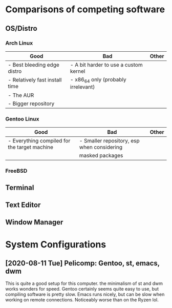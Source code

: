 
* Comparisons of competing software
** OS/Distro
*** Arch Linux
| *Good*                         | *Bad*                                 | *Other* |
|--------------------------------+---------------------------------------+---------|
| - Best bleeding edge distro    | - A bit harder to use a custom kernel |         |
| - Relatively fast install time | - x86_64 only (probably irrelevant)   |         |
| - The AUR                      |                                       |         |
| - Bigger repository            |                                       |         |
*** Gentoo Linux
| *Good*                                       | *Bad*                                      | *Other* |
|----------------------------------------------+--------------------------------------------+---------|
| - Everything compiled for the target machine | - Smaller repository, esp when considering |         |
|                                              | masked packages                            |         |
*** FreeBSD
** Terminal
** Text Editor
** Window Manager
* System Configurations
** [2020-08-11 Tue] Pelicomp: Gentoo, st, emacs, dwm
This is quite a good setup for this computer. the minimalism of st and dwm works wonders for speed. Gentoo certainly seems quite easy to use, but compiling software is pretty slow. Emacs runs nicely, but can be slow when working on remote connections. Noticeably worse than on the Ryzen lol.
